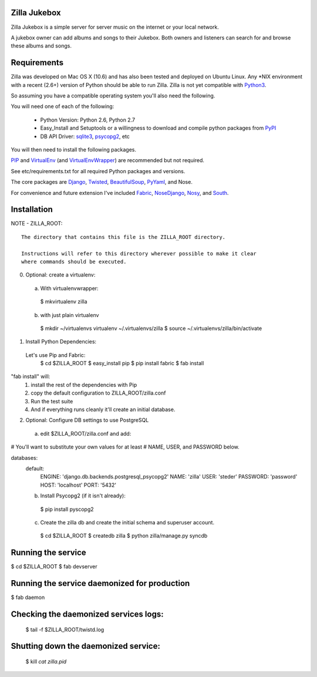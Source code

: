 Zilla Jukebox
------------------------------------------------

Zilla Jukebox is a simple server for server music on the internet or your local network.

A jukebox owner can add albums and songs to their Jukebox.  Both owners and listeners can search for
and browse these albums and songs.

Requirements
------------------------------------------------

Zilla was developed on Mac OS X (10.6) and has also
been tested and deployed on Ubuntu Linux.  Any *NIX
environment with a recent (2.6+) version of Python
should be able to run Zilla.  Zilla is not yet compatible
with Python3_.

So assuming you have a compatible operating system you'll
also need the following.

You will need one of each of the following:

 - Python Version: Python 2.6, Python 2.7
 - Easy_Install and Setuptools or a willingness to download
   and compile python packages from PyPI_
 - DB API Driver: sqlite3_, psycopg2_, etc

You will then need to install the following packages.

PIP_ and VirtualEnv_ (and VirtualEnvWrapper_) are recommended but not required.

See etc/requirements.txt for all required Python packages and versions.

The core packages are Django_, Twisted_, BeautifulSoup_, PyYaml_, and Nose.

For convenience and future extension I've included Fabric_, NoseDjango_,
Nosy_, and South_.

Installation
-------------------------------------------------

NOTE - ZILLA_ROOT::

  The directory that contains this file is the ZILLA_ROOT directory.

  Instructions will refer to this directory wherever possible to make it clear
  where commands should be executed.

0. Optional: create a virtualenv::
 a. With virtualenvwrapper:
   $ mkvirtualenv zilla 
 b. with just plain virtualenv
   $ mkdir ~/virtualenvs virtualenv ~/.virtualenvs/zilla
   $ source ~/.virtualenvs/zilla/bin/activate
 
1. Install Python Dependencies::
  Let's use Pip and Fabric:
   $ cd $ZILLA_ROOT
   $ easy_install pip
   $ pip install fabric
   $ fab install

"fab install" will:
 1. install the rest of the dependencies with Pip
 2. copy the default configuration to ZILLA_ROOT/zilla.conf
 3. Run the test suite
 4. And if everything runs cleanly it'll create an initial database.

2. Optional: Configure DB settings to use PostgreSQL
 a. edit $ZILLA_ROOT/zilla.conf and add::

# You'll want to substitute your own values for at least
# NAME, USER, and PASSWORD below.

databases:
  default:
    ENGINE: 'django.db.backends.postgresql_psycopg2'
    NAME: 'zilla'
    USER: 'steder'
    PASSWORD: 'password'
    HOST: 'localhost'
    PORT: '5432'

  b. Install Psycopg2 (if it isn't already)::
    $ pip install pyscopg2
 
  c. Create the zilla db and create the initial schema and superuser account.
    $ cd $ZILLA_ROOT
    $ createdb zilla
    $ python zilla/manage.py syncdb
 
 


 
Running the service
----------------------------------

$ cd $ZILLA_ROOT
$ fab devserver

Running the service daemonized for production
------------------------------------------------------

$ fab daemon

Checking the daemonized services logs:
------------------------------------------------------

 $ tail -f $ZILLA_ROOT/twistd.log

Shutting down the daemonized service:
------------------------------------------------------

 $ kill `cat zilla.pid`


.. _python3: http://www.python.org/download/releases/3.2/
.. _pypi: http://www.pypi.org/
.. _sqlite3: http://www.sqlite.org/
.. _psycopg2: http://www.initd.org/psycopg/
.. _pip: http://www.pip-installer.org/en/latest/index.html
.. _virtualenv: http://www.virtualenv.org/en/latest/
.. _virtualenvwrapper: http://www.doughellmann.com/projects/virtualenvwrapper/
.. _django: http://www.djangoproject.com/
.. _twisted: http://www.twistedmatrix.com/
.. _beautifulsoup: http://www.crummy.com/software/BeautifulSoup/
.. _pyyaml: http://pyyaml.org/
.. _fabric: http://docs.fabfile.org/en/1.0.1/index.html
.. _nosedjango: http://pypi.python.org/pypi/NoseDjango/0.8.1
.. _nosy: http://pypi.python.org/pypi/nosy/1.1
.. _south: http://south.aeracode.org/


